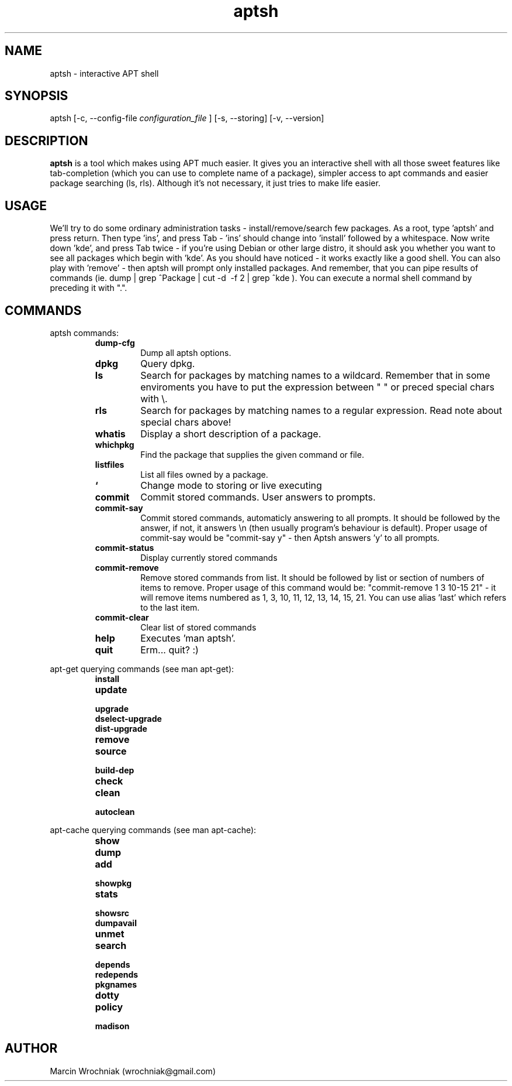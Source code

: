 .TH aptsh 1 "20 Mar 2005" "version 0.2"
.SH NAME
aptsh \- interactive APT shell
.SH SYNOPSIS
aptsh [-c, --config-file
.I configuration_file
] [-s, --storing] [-v, --version]
.SH DESCRIPTION
.B aptsh
is a tool which makes using APT much easier. It gives you an interactive shell with all those sweet features like tab-completion (which you can use to complete name of a package), simpler access to apt commands and easier package searching (ls, rls). Although it's not necessary, it just tries to make life easier.
.SH USAGE
We'll try to do some ordinary administration tasks - install/remove/search few packages.
As a root, type 'aptsh' and press return. Then type 'ins', and press Tab - 'ins' should change into 'install' followed by a whitespace. Now write down 'kde', and press Tab twice - if you're using Debian or other large distro, it should ask you whether you want to see all packages which begin with 'kde'. As you should have noticed - it works exactly like a good shell. You can also play with 'remove' - then aptsh will prompt only installed packages. And remember, that you can pipe results of commands (ie. dump | grep ^Package | cut -d\  -f 2 | grep ^kde ).
You can execute a normal shell command by preceding it with ".".
.SH COMMANDS
.PP
aptsh commands:
.RS
.TP
.B dump-cfg
Dump all aptsh options.
.TP
.B dpkg
Query dpkg.
.TP
.B ls
Search for packages by matching names to a wildcard. Remember that in some enviroments you have to put the expression between " " or preced special chars with \\.
.TP
.B rls
Search for packages by matching names to a regular expression. Read note about special chars above!
.TP
.B whatis
Display a short description of a package.
.TP
.B whichpkg
Find the package that supplies the given command or file.
.TP
.B listfiles
List all files owned by a package.
.TP
.B `
Change mode to storing or live executing
.TP
.B commit
Commit stored commands. User answers to prompts.
.TP
.B commit-say 
Commit stored commands, automaticly answering to all prompts. It should be followed by the answer, if not, it answers \\n (then usually program's behaviour is default). Proper usage of commit-say would be "commit-say y" - then Aptsh answers 'y' to all prompts.
.TP
.B commit-status
Display currently stored commands
.TP
.B commit-remove
Remove stored commands from list. It should be followed by list or section of numbers of items to remove. Proper usage of this command would be: "commit-remove 1 3 10-15 21" - it will remove items numbered as 1, 3, 10, 11, 12, 13, 14, 15, 21. You can use alias 'last' which refers to the last item.
.TP
.B commit-clear
Clear list of stored commands
.TP
.B help
Executes 'man aptsh'.
.TP
.B quit
Erm... quit? :)
.RE
.PP
apt-get querying commands (see man apt-get):
.RS
.TP
.B install
.TP
.B update
.TP
.B upgrade
.TP
.B dselect-upgrade
.TP
.B dist-upgrade
.TP
.B remove
.TP
.B source
.TP
.B build-dep
.TP
.B check
.TP
.B clean
.TP
.B autoclean
.RE
.PP
apt-cache querying commands (see man apt-cache):
.RS
.TP
.B show
.TP
.B dump
.TP
.B add
.TP
.B showpkg
.TP
.B stats
.TP
.B showsrc
.TP
.B dumpavail
.TP
.B unmet
.TP
.B search
.TP
.B depends
.TP
.B redepends
.TP
.B pkgnames
.TP
.B dotty
.TP
.B policy
.TP
.B madison
.RE
.SH AUTHOR
Marcin Wrochniak (wrochniak@gmail.com)
